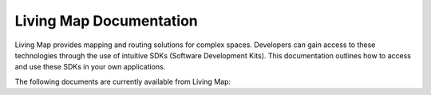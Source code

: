 .. title:: Living Map Documentation

Living Map Documentation
========================

Living Map provides mapping and routing solutions for complex spaces. Developers can gain access to these technologies through the use of intuitive SDKs (Software Development Kits). This documentation outlines how to access and use these SDKs in your own applications.

The following documents are currently available from Living Map:

+---------------------------+-----------------------+---------------------------------------------------------------+
| Package                   | Target                | Documentation                                                 |
+===========================+=======================+===============================================================+
| **LivingMapSDK**          | Android, iOS          | `<https://docs.livingmap.com/projects/livingmapsdk/>`_        |
+---------------------------+-----------------------+---------------------------------------------------------------+
|                           |                       |                                                               |
+---------------------------+-----------------------+---------------------------------------------------------------+
| **Job Controller**        | API                   | `<https://jobcontroller.docs.livingmap.com/>`_                    |
+---------------------------+-----------------------+---------------------------------------------------------------+
| **Live Location API**     | API                   | `<https://livelocation-api.docs.livingmap.com/>`_             |
+---------------------------+-----------------------+---------------------------------------------------------------+
| **Live Screens API**      | API                   | `<https://livescreens-api.docs.livingmap.com/>`_              |
+---------------------------+-----------------------+---------------------------------------------------------------+
| **MMS API**               | API                   | `<https://mms-api.docs.livingmap.com/>`_                      |
+---------------------------+-----------------------+---------------------------------------------------------------+
| **MobileSDK Service**     | API                   | `<https://mobilesdk.docs.livingmap.com/>`_                    |
+---------------------------+-----------------------+---------------------------------------------------------------+
| **Shortlink API**         | API                   | `<https://shortlink-api.docs.livingmap.com/>`_                |
+---------------------------+-----------------------+---------------------------------------------------------------+
| **Survey API**            | API                   | `<https://survey-api.docs.livingmap.com/>`_                   |
+---------------------------+-----------------------+---------------------------------------------------------------+
|                           |                       |                                                               |
+---------------------------+-----------------------+---------------------------------------------------------------+
| **Vector Tileserver**     | Service               | `<https://vector-tileserver.docs.livingmap.com/>`_            |
+---------------------------+-----------------------+---------------------------------------------------------------+
